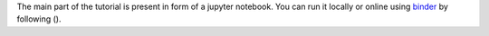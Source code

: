 The main part of the tutorial is present in form of a jupyter notebook.
You can run it locally or online using binder_ by following (|notebook1|).

.. _binder: https://mybinder.org/
.. _jupyter notebooks: https://jupyter.org/

.. |notebook1|  image:: https://mybinder.org/badge.svg
  :target: https://mybinder.org/v2/gh/UofTCoders/snakemake_elephant_demo/master?filepath=Snakemake_Elephant_Tutorial.ipynb
  :alt: Binder Link
